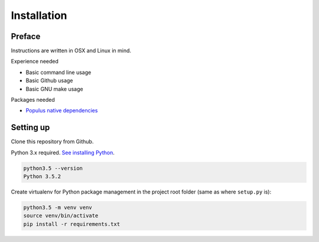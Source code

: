 .. highlight:: shell

============
Installation
============

Preface
^^^^^^^

Instructions are written in OSX and Linux in mind.

Experience needed

* Basic command line usage

* Basic Github usage

* Basic GNU make usage

Packages needed

* `Populus native dependencies <http://populus.readthedocs.io/en/latest/quickstart.html>`_

Setting up
^^^^^^^^^^

Clone this repository from Github.

Python 3.x required. `See installing Python <https://www.python.org/downloads/>`_.

.. code-block:: console

     python3.5 --version
     Python 3.5.2

Create virtualenv for Python package management in the project root folder (same as where ``setup.py`` is):

.. code-block:: console

    python3.5 -m venv venv
    source venv/bin/activate
    pip install -r requirements.txt
